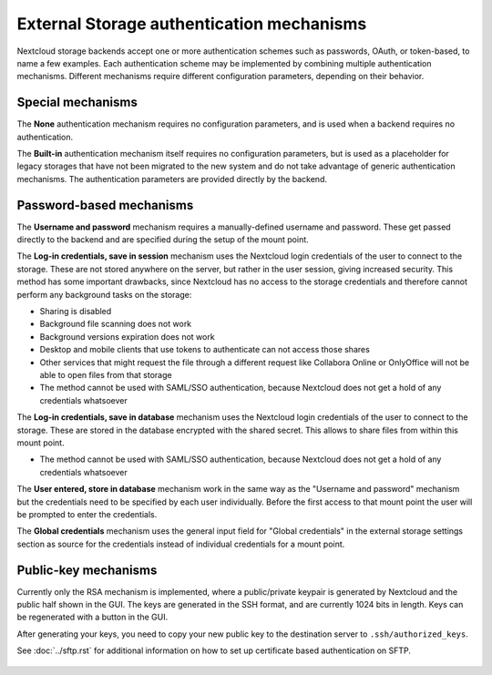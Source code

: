 ==========================================
External Storage authentication mechanisms
==========================================

Nextcloud storage backends accept one or more authentication schemes such as
passwords, OAuth, or token-based, to name a few examples. Each authentication
scheme may be implemented by combining multiple authentication mechanisms. Different
mechanisms require different configuration parameters, depending on their
behavior.


.. figure:: images/authentication-types.png
   :alt: Authentication types

Special mechanisms
------------------

The **None** authentication mechanism requires no configuration parameters, and
is used when a backend requires no authentication.

The **Built-in** authentication mechanism itself requires no configuration
parameters, but is used as a placeholder for legacy storages that have not been
migrated to the new system and do not take advantage of generic authentication
mechanisms. The authentication parameters are provided directly by the backend.

Password-based mechanisms
-------------------------

The **Username and password** mechanism requires a manually-defined username and
password. These get passed directly to the backend and are specified during the
setup of the mount point.

The **Log-in credentials, save in session** mechanism uses the Nextcloud login
credentials of the user to connect to the storage. These are not stored anywhere
on the server, but rather in the user session, giving increased security.
This method has some important drawbacks, since Nextcloud has no access to the storage 
credentials and therefore cannot perform any background tasks on the storage:

* Sharing is disabled
* Background file scanning does not work
* Background versions expiration does not work
* Desktop and mobile clients that use tokens to authenticate can not access those shares
* Other services that might request the file through a different request like Collabora Online or OnlyOffice will not be able to open files from that storage
* The method cannot be used with SAML/SSO authentication, because Nextcloud does not get a hold of any credentials whatsoever

The **Log-in credentials, save in database** mechanism uses the Nextcloud login
credentials of the user to connect to the storage. These are stored in the
database encrypted with the shared secret. This allows to share files from
within this mount point.

* The method cannot be used with SAML/SSO authentication, because Nextcloud does not get a hold of any credentials whatsoever

The **User entered, store in database** mechanism work in the same way as the
"Username and password" mechanism but the credentials need to be specified by
each user individually. Before the first access to that mount point the user
will be prompted to enter the credentials.

The **Global credentials** mechanism uses the general input field for "Global
credentials" in the external storage settings section as source for the
credentials instead of individual credentials for a mount point.

Public-key mechanisms
---------------------

Currently only the RSA mechanism is implemented, where a public/private
keypair is generated by Nextcloud and the public half shown in the GUI. The keys
are generated in the SSH format, and are currently 1024 bits in length. Keys
can be regenerated with a button in the GUI.

After generating your keys, you need to copy your new public key to the
destination server to ``.ssh/authorized_keys``.

See :doc:`../sftp.rst` for additional information on how to set up certificate based authentication on SFTP.

.. figure:: images/auth_rsa.png
   :alt: Form on admin page for generating RSA keys.
